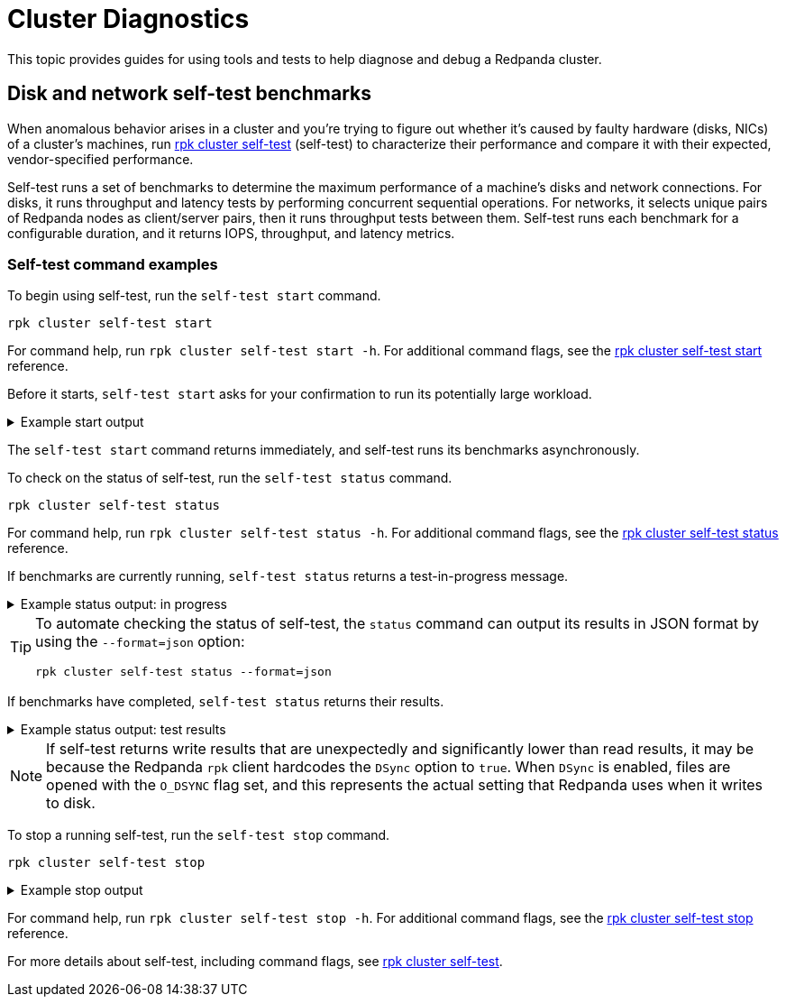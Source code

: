 = Cluster Diagnostics
:description: Use tools and tests to help diagnose and debug a Redpanda cluster.

This topic provides guides for using tools and tests to help diagnose and debug a Redpanda cluster.

== Disk and network self-test benchmarks

When anomalous behavior arises in a cluster and you're trying to figure out whether it's caused by faulty hardware (disks, NICs) of a cluster's machines, run xref:reference:rpk/rpk-cluster/rpk-cluster-self-test.adoc[rpk cluster self-test] (self-test) to characterize their performance and compare it with their expected, vendor-specified performance.

Self-test runs a set of benchmarks to determine the maximum performance of a machine's disks and network connections. For disks, it runs throughput and latency tests by performing concurrent sequential operations. For networks, it selects unique pairs of Redpanda nodes as client/server pairs, then it runs throughput tests between them. Self-test runs each benchmark for a configurable duration, and it returns IOPS, throughput, and latency metrics.

=== Self-test command examples

To begin using self-test, run the `self-test start` command.

[,bash]
----
rpk cluster self-test start
----

For command help, run `rpk cluster self-test start -h`. For additional command flags, see the xref:reference:rpk/rpk-cluster/rpk-cluster-self-test-start.adoc[rpk cluster self-test start] reference.

Before it starts, `self-test start` asks for your confirmation to run its potentially large workload.

.Example start output
[%collapsible]
====
[,bash,role=no-copy]
----
$ rpk cluster self-test start
? Redpanda self-test will run benchmarks of disk and network hardware that will consume significant system resources. Do not start self-test if large workloads are already running on the system. (Y/n)
Redpanda self-test has started, test identifier: "031be460-246b-46af-98f2-5fc16f03aed3", To check the status run:
   rpk cluster self-test status
----
====

The `self-test start` command returns immediately, and self-test runs its benchmarks asynchronously.

To check on the status of self-test, run the `self-test status` command.

[,bash]
----
rpk cluster self-test status
----

For command help, run `rpk cluster self-test status -h`. For additional command flags, see the xref:reference:rpk/rpk-cluster/rpk-cluster-self-test-status.adoc[rpk cluster self-test status] reference.

If benchmarks are currently running, `self-test status` returns a test-in-progress message.

.Example status output: in progress
[%collapsible]
====
[,bash]
----
$ rpk cluster self-test status
Nodes [0 1 2] are still running jobs
----
====

[TIP]
====
To automate checking the status of self-test, the `status` command can output its results in JSON format by using the `--format=json` option:

----
rpk cluster self-test status --format=json
----
====

If benchmarks have completed, `self-test status` returns their results.

.Example status output: test results
[%collapsible]
====
Test results are grouped by node ID. Each test returns the following:

- **NAME**: Description of the test.
- **INFO**: Detail about the test run attached by Redpanda itself.
- **TYPE**: Either `disk` or `network` test.
- **TEST ID**: Unique identifier given to jobs of a run. All IDs in a test should match. If they don't match, then newer and/or older test results have been included erroneously.
- **TIMEOUTS**: Number of timeouts incurred during the test.
- **DURATION**: Duration of the test.
- **IOPS**: Number of operations per second. For disk, it's `seastar::dma_read` and `seastar::dma_write`. For network, it's `rpc.send()`
- **THROUGHPUT**: For disk, it's throughput rate in bytes per second. For network, it's throughput rate in bits per second in. (Note: GiB vs. Gib is the correct notation displayed by the UI.)
- **LATENCY**: 50th, 90th, etc. percentiles of operation latency, reported in microseconds.

[,bash]
----
$ rpk cluster self-test status
NODE ID: 1 | STATUS: IDLE
=========================
NAME        512K sequential r/w throughput disk test
INFO        write run
TYPE        disk
TEST ID     5e4052f3-b828-4c0d-8fd0-b34ff0b6c35d
TIMEOUTS    0
DURATION    5001ms
IOPS        1590 req/sec
THROUGHPUT  795.2MiB/sec
LATENCY     P50    P90     P99      P999     MAX
            831us  5887us  11263us  24575us  507903us

NAME        512K sequential r/w throughput disk test
INFO        read run
TYPE        disk
TEST ID     5e4052f3-b828-4c0d-8fd0-b34ff0b6c35d
TIMEOUTS    0
DURATION    5001ms
IOPS        4504 req/sec
THROUGHPUT  2.2GiB/sec
LATENCY     P50    P90     P99     P999    MAX
            703us  1599us  4351us  6399us  10239us

NAME        4k sequential r/w latency/iops disk test
INFO        write run
TYPE        disk
TEST ID     5e4052f3-b828-4c0d-8fd0-b34ff0b6c35d
TIMEOUTS    0
DURATION    5031ms
IOPS        289 req/sec
THROUGHPUT  144.7MiB/sec
LATENCY     P50    P90      P99      P999     MAX
            543us  34815us  69631us  77823us  77823us

NAME        4k sequential r/w latency/iops disk test
INFO        read run
TYPE        disk
TEST ID     5e4052f3-b828-4c0d-8fd0-b34ff0b6c35d
TIMEOUTS    0
DURATION    5000ms
IOPS        8275 req/sec
THROUGHPUT  4.041GiB/sec
LATENCY     P50    P90    P99    P999    MAX
            191us  447us  831us  2175us  278527us

NAME        8K Network Throughput Test
INFO        Test performed against node: 0
TYPE        network
TEST ID     5e4052f3-b828-4c0d-8fd0-b34ff0b6c35d
TIMEOUTS    0
DURATION    5000ms
IOPS        61254 req/sec
THROUGHPUT  3.74Gib/sec
LATENCY     P50    P90    P99    P999   MAX
            159us  207us  303us  415us  1087us

NAME        8K Network Throughput Test
INFO        Test performed against node: 2
TYPE        network
TEST ID     5e4052f3-b828-4c0d-8fd0-b34ff0b6c35d
TIMEOUTS    0
DURATION    5000ms
IOPS        54814 req/sec
THROUGHPUT  3.35Gib/sec
LATENCY     P50    P90    P99    P999   MAX
            167us  255us  367us  511us  25599us

NODE ID: 0 | STATUS: IDLE
=========================
NAME        512K sequential r/w throughput disk test
INFO        write run
TYPE        disk
TEST ID     5e4052f3-b828-4c0d-8fd0-b34ff0b6c35d
TIMEOUTS    0
DURATION    5002ms
IOPS        1593 req/sec
THROUGHPUT  796.8MiB/sec
LATENCY     P50    P90     P99      P999     MAX
            735us  5887us  11263us  69631us  507903us

NAME        512K sequential r/w throughput disk test
INFO        read run
TYPE        disk
TEST ID     5e4052f3-b828-4c0d-8fd0-b34ff0b6c35d
TIMEOUTS    0
DURATION    5000ms
IOPS        4372 req/sec
THROUGHPUT  2.135GiB/sec
LATENCY     P50    P90     P99     P999    MAX
            735us  1599us  4351us  7423us  9215us

NAME        4k sequential r/w latency/iops disk test
INFO        write run
TYPE        disk
TEST ID     5e4052f3-b828-4c0d-8fd0-b34ff0b6c35d
TIMEOUTS    0
DURATION    5026ms
IOPS        286 req/sec
THROUGHPUT  143.1MiB/sec
LATENCY     P50    P90      P99      P999     MAX
            543us  34815us  69631us  77823us  77823us

NAME        4k sequential r/w latency/iops disk test
INFO        read run
TYPE        disk
TEST ID     5e4052f3-b828-4c0d-8fd0-b34ff0b6c35d
TIMEOUTS    0
DURATION    5000ms
IOPS        8269 req/sec
THROUGHPUT  4.038GiB/sec
LATENCY     P50    P90    P99    P999    MAX
            191us  447us  831us  2175us  278527us

NAME        8K Network Throughput Test
INFO        Test performed against node: 1
TYPE        network
TEST ID     5e4052f3-b828-4c0d-8fd0-b34ff0b6c35d
TIMEOUTS    0
DURATION    5000ms
IOPS        61612 req/sec
THROUGHPUT  3.76Gib/sec
LATENCY     P50    P90    P99    P999   MAX
            159us  207us  303us  431us  1151us

NAME        8K Network Throughput Test
INFO        Test performed against node: 2
TYPE        network
TEST ID     5e4052f3-b828-4c0d-8fd0-b34ff0b6c35d
TIMEOUTS    0
DURATION    5000ms
IOPS        60306 req/sec
THROUGHPUT  3.68Gib/sec
LATENCY     P50    P90    P99    P999   MAX
            159us  215us  351us  495us  11263us

NODE ID: 2 | STATUS: IDLE
=========================
NAME        512K sequential r/w throughput disk test
INFO        write run
TYPE        disk
TEST ID     5e4052f3-b828-4c0d-8fd0-b34ff0b6c35d
TIMEOUTS    0
DURATION    5001ms
IOPS        1580 req/sec
THROUGHPUT  790MiB/sec
LATENCY     P50    P90     P99      P999     MAX
            671us  5887us  12287us  47103us  507903us

NAME        512K sequential r/w throughput disk test
INFO        read run
TYPE        disk
TEST ID     5e4052f3-b828-4c0d-8fd0-b34ff0b6c35d
TIMEOUTS    0
DURATION    5000ms
IOPS        3932 req/sec
THROUGHPUT  1.92GiB/sec
LATENCY     P50    P90     P99     P999    MAX
            831us  1791us  4351us  7167us  9215us

NAME        4k sequential r/w latency/iops disk test
INFO        write run
TYPE        disk
TEST ID     5e4052f3-b828-4c0d-8fd0-b34ff0b6c35d
TIMEOUTS    0
DURATION    5027ms
IOPS        280 req/sec
THROUGHPUT  140.1MiB/sec
LATENCY     P50    P90      P99      P999     MAX
            575us  34815us  73727us  86015us  86015us

NAME        4k sequential r/w latency/iops disk test
INFO        read run
TYPE        disk
TEST ID     5e4052f3-b828-4c0d-8fd0-b34ff0b6c35d
TIMEOUTS    0
DURATION    5000ms
IOPS        8699 req/sec
THROUGHPUT  4.248GiB/sec
LATENCY     P50    P90    P99    P999    MAX
            183us  367us  831us  2175us  278527us

NAME        8K Network Throughput Test
INFO        Test performed against node: 0
TYPE        network
TEST ID     5e4052f3-b828-4c0d-8fd0-b34ff0b6c35d
TIMEOUTS    0
DURATION    5000ms
IOPS        60027 req/sec
THROUGHPUT  3.66Gib/sec
LATENCY     P50    P90    P99    P999   MAX
            159us  223us  351us  511us  11775us

NAME        8K Network Throughput Test
INFO        Test performed against node: 1
TYPE        network
TEST ID     5e4052f3-b828-4c0d-8fd0-b34ff0b6c35d
TIMEOUTS    0
DURATION    5000ms
IOPS        63090 req/sec
THROUGHPUT  3.85Gib/sec
LATENCY     P50    P90    P99    P999   MAX
            151us  207us  319us  463us  17407us

----
====

NOTE: If self-test returns write results that are unexpectedly and significantly lower than read results, it may be because the Redpanda `rpk` client hardcodes the `DSync` option to `true`. When `DSync` is enabled, files are opened with the `O_DSYNC` flag set, and this represents the actual setting that Redpanda uses when it writes to disk.

To stop a running self-test, run the `self-test stop` command.

[,bash]
----
rpk cluster self-test stop
----

.Example stop output
[%collapsible]
====
[,bash]
----
$ rpk cluster self-test stop
All self-test jobs have been stopped
----
====

For command help, run `rpk cluster self-test stop -h`. For additional command flags, see the xref:reference:rpk/rpk-cluster/rpk-cluster-self-test-stop.adoc[rpk cluster self-test stop] reference.

For more details about self-test, including command flags, see xref:reference:rpk/rpk-cluster/rpk-cluster-self-test.adoc[rpk cluster self-test].
